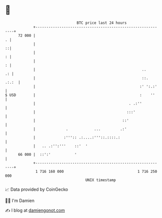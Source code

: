 * 👋

#+begin_example
                                    BTC price last 24 hours                    
                +------------------------------------------------------------+ 
         72 000 |                                                          . | 
                |                                                          ::| 
                |                                                          : | 
                |                                                          : | 
                |                                                 ..      .: | 
                |                                                 ::.  .:.:  | 
                |                                                :' ':.:'    | 
   $ USD        |                                                :    ''     | 
                |                                           . .:''           | 
                |                                          :::'              | 
                |                                        ::'                 | 
                |              .            ...         .:'                  | 
                |             :''':: .:....:'''::.::::.:                     | 
                |   .. .:'':'''    ::'  '                                    | 
         66 000 |  ::':'           '                                         | 
                +------------------------------------------------------------+ 
                 1 716 160 000                                  1 716 250 000  
                                        UNIX timestamp                         
#+end_example
📈 Data provided by CoinGecko

🧑‍💻 I'm Damien

✍️ I blog at [[https://www.damiengonot.com][damiengonot.com]]
